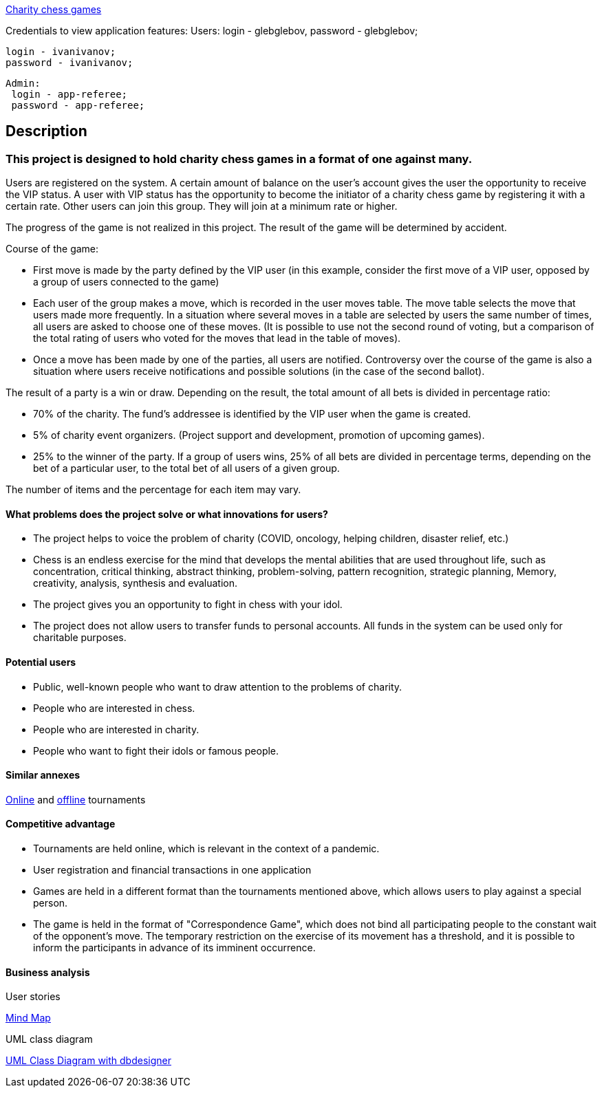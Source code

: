 
http://165.232.177.82:9999/ccg/[Charity chess games]

Credentials to view application features:
Users:
  login - glebglebov,
  password - glebglebov;
  
  login - ivanivanov;
  password - ivanivanov;
  
 Admin:
  login - app-referee;
  password - app-referee;

== Description

=== This project is designed to hold charity chess games in a format of one against many.

Users are registered on the system. A certain amount of balance on the user’s account gives the user the opportunity to receive the VIP status. A user with VIP status has the opportunity to become the initiator of a charity chess game by registering it with a certain rate. Other users can join this group. They will join at a minimum rate or higher.

The progress of the game is not realized in this project. The result of the game will be determined by accident.

Course of the game:

* First move is made by the party defined by the VIP user (in this example, consider the first move of a VIP user, opposed by a group of users connected to the game)
* Each user of the group makes a move, which is recorded in the user moves table. The move table selects the move that users made more frequently. In a situation where several moves in a table are selected by users the same number of times, all users are asked to choose one of these moves. (It is possible to use not the second round of voting, but a comparison of the total rating of users who voted for the moves that lead in the table of moves).
* Once a move has been made by one of the parties, all users are notified. Controversy over the course of the game is also a situation where users receive notifications and possible solutions (in the case of the second ballot).

The result of a party is a win or draw.
Depending on the result, the total amount of all bets is divided in percentage ratio:

* 70% of the charity. The fund’s addressee is identified by the VIP user when the game is created.
* 5% of charity event organizers. (Project support and development, promotion of upcoming games).
* 25% to the winner of the party. If a group of users wins, 25% of all bets are divided in percentage terms, depending on the bet of a particular user, to the total bet of all users of a given group.

The number of items and the percentage for each item may vary.

==== What problems does the project solve or what innovations for users?

* The project helps to voice the problem of charity (COVID, oncology, helping children, disaster relief, etc.)
* Chess is an endless exercise for the mind that develops the mental abilities that are used throughout life, such as concentration, critical thinking, abstract thinking, problem-solving, pattern recognition, strategic planning, Memory, creativity, analysis, synthesis and evaluation.
* The project gives you an opportunity to fight in chess with your idol.
* The project does not allow users to transfer funds to personal accounts. All funds in the system can be used only for charitable purposes.

==== Potential users

* Public, well-known people who want to draw attention to the problems of charity.
* People who are interested in chess.
* People who are interested in charity.
* People who want to fight their idols or famous people.

==== Similar annexes

https://chesshouse.by/tournaments/festival-18-04-2020[Online] and https://www.legalchess.ru/[offline] tournaments

==== Competitive advantage

* Tournaments are held online, which is relevant in the context of a pandemic.
* User registration and financial transactions in one application
* Games are held in a different format than the tournaments mentioned above, which allows users to play against a special person.
* The game is held in the format of "Correspondence Game", which does not bind all participating people to the constant wait of the opponent’s move. The temporary restriction on the exercise of its movement has a threshold, and it is possible to inform the participants in advance of its imminent occurrence.

==== Business analysis

User stories

https://miro.com/welcomeonboard/dVg4TVZDc2Z6SVJIeEtVcEUzRUR1dUxjWmtpRjhkN3hLTzJnOXZxQjdkSlJmblMzOUN2UFJ1aXk1RThvNFdPRXwzNDU4NzY0NTE2ODY1NjM1MDgx?invite_link_id=73846758994[Mind Map]

UML class diagram

https://app.dbdesigner.net/designer/schema/492337[UML Class Diagram with dbdesigner]
